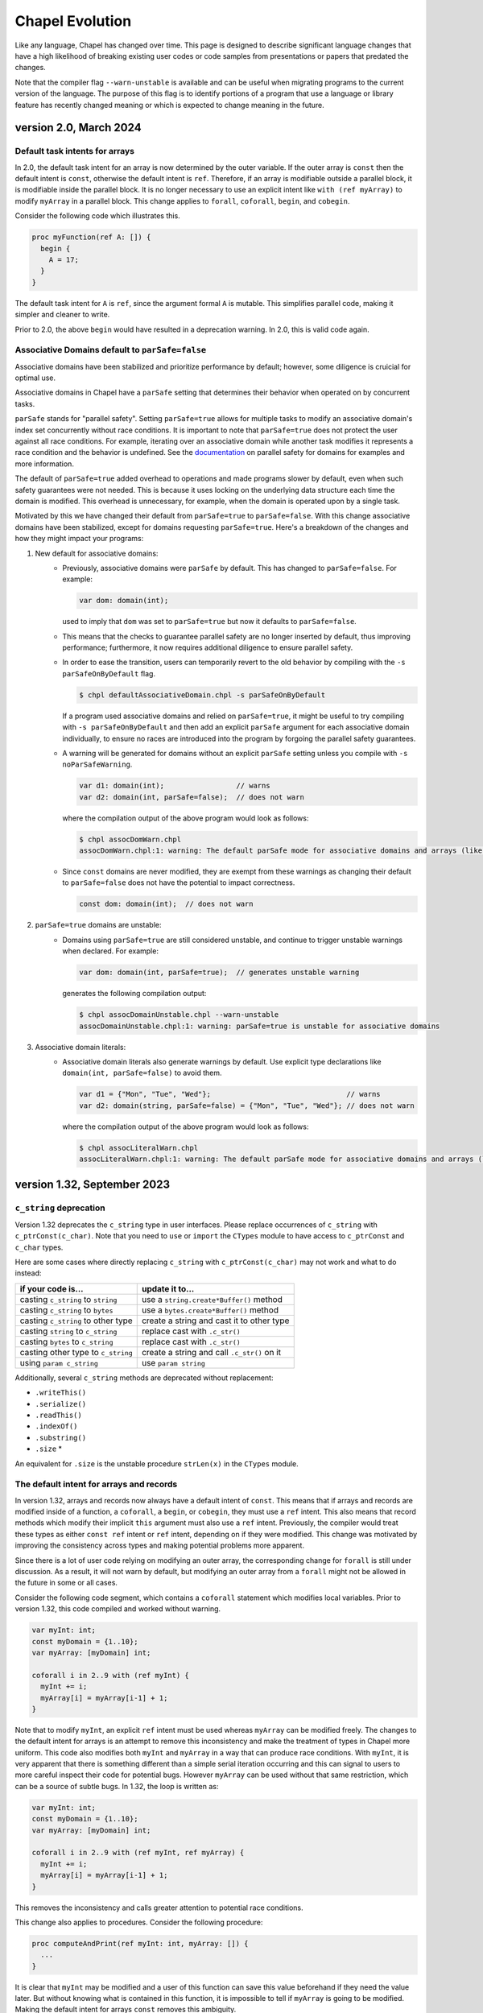 .. _chapel-evolution:

Chapel Evolution
================

Like any language, Chapel has changed over time. This page is designed
to describe significant language changes that have a high likelihood
of breaking existing user codes or code samples from presentations or
papers that predated the changes.

Note that the compiler flag ``--warn-unstable`` is available and can be
useful when migrating programs to the current version of the language.
The purpose of this flag is to identify portions of a program that use a
language or library feature has recently changed meaning or which is
expected to change meaning in the future.

version 2.0, March 2024
------------------------

.. _readme-evolution.default-task-intent-arrays:

Default task intents for arrays
*******************************

In 2.0, the default task intent for an array is now determined by the outer
variable. If the outer array is ``const`` then the default intent is ``const``,
otherwise the default intent is ``ref``. Therefore, if an array is modifiable
outside a parallel block, it is modifiable inside the parallel block. It is no
longer necessary to use an explicit intent like ``with (ref myArray)`` to
modify ``myArray`` in a parallel block. This change applies to ``forall``,
``coforall``, ``begin``, and ``cobegin``.

Consider the following code which illustrates this.

.. code-block:: chapel

   proc myFunction(ref A: []) {
     begin {
       A = 17;
     }
   }

The default task intent for ``A`` is ``ref``, since the argument formal ``A``
is mutable. This simplifies parallel code, making it simpler and cleaner to
write.

Prior to 2.0, the above ``begin`` would have resulted in a deprecation
warning. In 2.0, this is valid code again.

.. _readme-evolution.assoc-dom-par-safe:

Associative Domains default to ``parSafe=false``
************************************************
Associative domains have been stabilized and prioritize performance by
default; however, some diligence is cruicial for optimal use.

Associative domains in Chapel have a ``parSafe`` setting that
determines their behavior when operated on by concurrent tasks.

``parSafe`` stands for "parallel safety". Setting
``parSafe=true`` allows for multiple tasks to modify
an associative domain's index set concurrently without race conditions.
It is important to note that ``parSafe=true`` does not protect the
user against all race conditions. For example, iterating over an associative
domain while another task modifies it represents a race condition and the
behavior is undefined.
See the `documentation <https://chapel-lang.org/docs/1.33/language/spec/domains.html?highlight=parsafe#parallel-safety-with-respect-to-domains-and-arrays>`_
on parallel safety for domains for examples and more information.

The default of ``parSafe=true`` added overhead to operations and made
programs slower by default, even when such safety guarantees were not needed.
This is because it uses locking on the underlying data structure each time the
domain is modified. This overhead is unnecessary, for example, when the domain
is operated upon by a single task.

Motivated by this we have changed their default from
``parSafe=true`` to ``parSafe=false``.
With this change associative domains have been stabilized, except for domains
requesting ``parSafe=true``.
Here's a breakdown of the changes and how they might impact
your programs:

1. New default for associative domains:
    * Previously, associative domains were ``parSafe`` by default. This has
      changed to ``parSafe=false``. For example:

      .. code-block:: chapel

          var dom: domain(int);

      used to imply that ``dom`` was set to ``parSafe=true`` but now it defaults
      to ``parSafe=false``.
    * This means that the checks to guarantee parallel safety are no longer
      inserted by default, thus improving performance; furthermore, it now
      requires additional diligence to ensure parallel safety.
    * In order to ease the transition, users can temporarily revert to the old
      behavior by compiling with the ``-s parSafeOnByDefault`` flag.

      .. code-block:: console

          $ chpl defaultAssociativeDomain.chpl -s parSafeOnByDefault

      If a program used associative domains and relied on ``parSafe=true``,
      it might be useful to try compiling with ``-s parSafeOnByDefault`` and
      then add an explicit ``parSafe`` argument for each associative domain
      individually, to ensure no races are introduced into the
      program by forgoing the parallel safety guarantees.
    * A warning will be generated for domains without an explicit ``parSafe``
      setting unless you compile with ``-s noParSafeWarning``.

      .. code-block:: chapel

          var d1: domain(int);                 // warns
          var d2: domain(int, parSafe=false);  // does not warn

      where the compilation output of the above program would look as follows:

      .. code-block:: console

          $ chpl assocDomWarn.chpl
          assocDomWarn.chpl:1: warning: The default parSafe mode for associative domains and arrays (like 'd1') is changing from 'true' to 'false'. To suppress this warning, use an explicit parSafe argument (ex: domain(int, parSafe=false)), or compile with '-snoParSafeWarning'. To use the old default of parSafe=true, compile with '-sparSafeOnByDefault'.

    * Since ``const`` domains are never modified, they are exempt from these
      warnings as changing their default to ``parSafe=false`` does not have the
      potential to impact correctness.

      .. code-block:: chapel

          const dom: domain(int);  // does not warn

2. ``parSafe=true`` domains are unstable:
    * Domains using ``parSafe=true`` are still considered unstable, and continue
      to trigger unstable warnings when declared. For example:

      .. code-block:: chapel

          var dom: domain(int, parSafe=true);  // generates unstable warning

      generates the following compilation output:

      .. code-block:: console

          $ chpl assocDomainUnstable.chpl --warn-unstable
          assocDomainUnstable.chpl:1: warning: parSafe=true is unstable for associative domains

3. Associative domain literals:
    * Associative domain literals also generate warnings by default. Use
      explicit type declarations like ``domain(int, parSafe=false)`` to avoid
      them.

      .. code-block:: chapel

          var d1 = {"Mon", "Tue", "Wed"};                                // warns
          var d2: domain(string, parSafe=false) = {"Mon", "Tue", "Wed"}; // does not warn

      where the compilation output of the above program would look as follows:

      .. code-block::  console

          $ chpl assocLiteralWarn.chpl
          assocLiteralWarn.chpl:1: warning: The default parSafe mode for associative domains and arrays (like 'd1') is changing from 'true' to 'false'. To suppress this warning, use an explicit parSafe argument (ex: domain(int, parSafe=false)), or compile with '-snoParSafeWarning'. To use the old default of parSafe=true, compile with '-sparSafeOnByDefault'.


version 1.32, September 2023
----------------------------

.. _readme-evolution.c_string-deprecation:

``c_string`` deprecation
************************

Version 1.32 deprecates the ``c_string`` type in user interfaces. Please
replace occurrences of ``c_string`` with ``c_ptrConst(c_char)``. Note that you
need to ``use`` or ``import`` the ``CTypes`` module to have access to
``c_ptrConst`` and ``c_char`` types.

Here are some cases where directly replacing ``c_string`` with
``c_ptrConst(c_char)`` may not work and what to do instead:

==================================  ============================================
if your code is...                  update it to...
==================================  ============================================
casting ``c_string`` to ``string``  use a ``string.create*Buffer()`` method
casting ``c_string`` to ``bytes``   use a ``bytes.create*Buffer()`` method
casting ``c_string`` to other type  create a string and cast it to other type
casting ``string`` to ``c_string``  replace cast with ``.c_str()``
casting ``bytes`` to ``c_string``   replace cast with ``.c_str()``
casting other type to ``c_string``  create a string and call ``.c_str()`` on it
using ``param c_string``            use ``param string``
==================================  ============================================

Additionally, several ``c_string`` methods are deprecated without replacement:

- ``.writeThis()``
- ``.serialize()``
- ``.readThis()``
- ``.indexOf()``
- ``.substring()``
- ``.size`` *

An equivalent for ``.size`` is the unstable procedure ``strLen(x)`` in the
``CTypes`` module.

.. _readme-evolution.ref-if-modified-deprecation:

The default intent for arrays and records
*****************************************

In version 1.32, arrays and records now always have a default intent of
``const``. This means that if arrays and records are modified inside of a
function, a ``coforall``, a ``begin``, or ``cobegin``,  they must use a ``ref``
intent. This also means that record methods which modify their implicit
``this`` argument must also use a ``ref`` intent. Previously, the compiler would treat
these types as either ``const ref`` intent or ``ref`` intent, depending on if
they were modified. This change was motivated by improving the consistency
across types and making potential problems more apparent.

Since there is a lot of user code relying on modifying an outer array, the
corresponding change for ``forall`` is still under discussion. As a result, it
will not warn by default, but modifying an outer array from a ``forall`` might
not be allowed in the future in some or all cases.

Consider the following code segment, which contains a ``coforall`` statement
which modifies local variables. Prior to version 1.32, this code compiled and
worked without warning.

.. code-block:: chapel

   var myInt: int;
   const myDomain = {1..10};
   var myArray: [myDomain] int;

   coforall i in 2..9 with (ref myInt) {
     myInt += i;
     myArray[i] = myArray[i-1] + 1;
   }

Note that to modify ``myInt``, an explicit ``ref`` intent must be used whereas
``myArray`` can be modified freely. The changes to the default intent for
arrays is an attempt to remove this inconsistency and make the treatment of
types in Chapel more uniform. This code also modifies both ``myInt`` and
``myArray`` in a way that can produce race conditions. With ``myInt``, it is
very apparent that there is something different than a simple serial iteration
occurring and this can signal to users to more careful inspect their code for
potential bugs. However ``myArray`` can be used without that same restriction,
which can be a source of subtle bugs. In 1.32, the loop is written as:

.. code-block:: chapel

   var myInt: int;
   const myDomain = {1..10};
   var myArray: [myDomain] int;

   coforall i in 2..9 with (ref myInt, ref myArray) {
     myInt += i;
     myArray[i] = myArray[i-1] + 1;
   }

This removes the inconsistency and calls greater attention to potential race
conditions.

This change also applies to procedures. Consider the following procedure:

.. code-block:: chapel

   proc computeAndPrint(ref myInt: int, myArray: []) {
     ...
   }

It is clear that ``myInt`` may be modified and a user of this function can save
this value beforehand if they need the value later. But without knowing what is
contained in this function, it is impossible to tell if ``myArray`` is going to
be modified. Making the default intent for arrays ``const`` removes this
ambiguity.

This consistency is extended to records as well. Consider the following record
definition:

.. code-block:: chapel

   record myRecord {
     var x: int;
     proc doSomething() {
       ...
     }
   }

Without knowing what the body of ``doSomething`` does, it is not clear
whether ``x`` may be modified. In version 1.32, if ``x`` is modified the
method must be marked as a modifying record using a this-intent.

.. code-block:: chapel

   record myRecord {
     var x: int;
     proc ref doSomething() {
       ...
     }
   }

Now it is clear that the method may modify ``x``.

version 1.31, June 2023
-----------------------

Version 1.31 renames and adjusts two of range's parameters,
formerly ``range.boundedType`` and ``range.stridable``,
as well as the former domain parameter ``domain.stridable``.
For details please see `Range Types` in the online documentation for `Version 1.30 <https://chapel-lang.org/docs/1.30/language/spec/ranges.html#range-types>`_ and `Version 1.31 <https://chapel-lang.org/docs/1.31/language/spec/ranges.html#range-types>`_.

Range boundedType / bounds parameter
************************************

Prior to Version 1.31, the boundedness of a range ``r`` was determined
by ``r.boundedType``. As of 1.31, it is determined by ``r.bounds``.
At the same time, the type of this field changed from:

.. code-block:: chapel

    enum BoundedRangeType { bounded, boundedLow, boundedHigh, boundedNone };

to:

.. code-block:: chapel

    enum boundKind { both, low, high, neither };

This change helps make Chapel code shorter, improving its readability.

When updating your code, simply update the names accordingly. For example,
from:

.. code-block:: chapel

    if myRange.boundedType == BoundedRangeType.boundedLow then ....;

to:

.. code-block:: chapel

    if myRange.bounds == boundKind.low then ....;

Range and domain stridability / strides parameter
*************************************************

Prior to Version 1.31, ranges and domains had the parameter ``stridable``,
which was a boolean that indicated whether the given range or domain
allowed non-unit strides.
As of 1.31, this parameter is replaced with ``strides`` whose type is:

.. code-block:: chapel

    enum strideKind { one, negOne, positive, negative, any };

This change creates additional opportunities for optimization,
for example in the cases where the range's stride is known at compile time
to be positive or to be -1.
This also avoids a terminology problem where ``stridable=false`` implied,
incorrectly, that a range could not be strided. The ``strides`` values
are now self-explanatory instead of the non-specific values
``true`` and ``false``.

When updating your code, update the field name and replace boolean
values with enum values. For example:

=============================== =============================================
change from...                  to...
=============================== =============================================
``myRange.stridable``           ``myRange.strides``
``if myRange.stridable then``   ``if myRange.strides != strideKind.one then``
``range(stridable=false)``      ``range(strides=strideKind.one)``
``range(stridable=true)``       ``range(strides=strideKind.any)``
another potential replacement:  ``range(strides=strideKind.positive)``
=============================== =============================================

When getting an error like "assigning to a range with boundKind.positive
from a range with boundKind.any", insert a cast to the desired range type.
Analogous updates are needed in code operating on domains.

version 1.28, September 2022
----------------------------

Version 1.28 included some significant changes to the overload resolution
rules. In addition, it enabled implicit conversion from ``int(t)`` to
``uint(t)``.  This section discusses some example programs that behave
differently due to these changes.

See also:

 * The `1.27 overload resolution rules <https://chapel-lang.org/docs/1.27/language/spec/procedures.html#function-resolution>`_
 * The `1.28 overload resolution rules <https://chapel-lang.org/docs/1.28/language/spec/procedures.html#function-resolution>`_

Behavior Differences for Mixes of Signed and Unsigned
*****************************************************

Prior to 1.28, numeric operations applied to a mix of signed and unsigned types
could have surprising results by moving the computation from a particular bit
width to another—or by moving it from an integral computation to a floating
point one.

For example:

.. code-block:: chapel

    var myInt:int = 1;
    var myUint:uint = 2;
    var myIntPlusUint = myInt + myUint; // what is the type of `myIntPlusUint`?

Before 1.28, this program would result in compilation error, due to an
error overload of ``operator +`` in the standard library.

Version 1.28 adds the ability for an ``int`` to implicitly convert to
``uint`` and removes the error overload. As a result, the ``uint``
version of ``operator +`` is chosen, which results in ``myIntPlusUint``
having type ``uint``.

This behavior can also extend to user-defined functions. Consider a function
``plus`` defined for ``int``, ``uint``, and ``real``:

.. code-block:: chapel

    proc plus(a: int, b: int)   { return a + b; }
    proc plus(a: uint, b: uint) { return a + b; }
    proc plus(a: real, b: real) { return a + b; }

    var myInt:int = 1;
    var myUint:uint = 2;
    var myIntPlusUint = plus(myInt, myUint);

In 1.27 the call to ``plus`` would resolve to the ``real`` version because
``int`` could not implicitly convert to ``uint``, but both ``int`` and ``uint``
could implicitly convert to ``real(64)``. As a result, ``myIntPlusUint`` had
the type ``real``. This change from integral types to floating point types
could be very surprising.

In 1.28 the call to ``plus`` resolves to the ``uint`` version, and
``myIntPlusUint`` has type ``uint``.

This behavior also applies to ``int`` and ``uint`` types with smaller widths:

.. code-block:: chapel

    var myInt32:int(32) = 1;
    var myUint32:uint(32) = 2;
    var myInt32PlusUint32 = myInt32 + myUint32;

In 1.27, the ``int(64)`` ``+`` operator is chosen (because both ``int(32)`` and
``uint(32)`` can implicitly convert to ``int(64)``), which results in
``myInt32PlusUint32`` having type ``int(64)``. This could be surprising when
explicitly working with 32-bit numbers.

In contrast, in 1.28, due to the ability for ``int(32)`` to implicitly
convert to ``uint(32)``, the ``uint(32)`` version of the ``+`` operator
is chosen and ``myInt32PlusUint32`` has type ``uint(32)``.

Param Expression Behavior
*************************

Some expressions consisting of mixed-type literal or ``param`` values now
have different behavior. For example:

.. code-block:: chapel

    var x = 1:int(8) + 2; // what is the type of `x` ?

Note in this example that the literal ``2`` is a ``param`` with type
``int(64)`` and that ``1:int(8)`` is a ``param`` with type ``int(8)``.

In 1.27, this program would output ``int(8)``, because the overload
resolution rules would favor the ``+`` overload using the type of the
non-default-sized ``param``. The result is that in 1.27, ``x`` had type
``int(8)``.

In 1.28, the rules are simpler and a closer match to the corresponding
case with regular variables (``myInt8 + myInt64``). There is no longer
any special behavior for non-default-sized ``param``. As a result, the
value ``x`` now has type ``int(64)``.

For similar reasons, the type of ``nI`` in the following code is now
``int(64)`` where previously it was ``int(32)``:

.. code-block:: chapel

    const nI = ((-2):int(32))**53;

A similar change can also appear with range literals that use mixed type
``param`` lower and upper bounds. The following range construction also
makes use of the new implicit conversion from ``int(t)`` to ``uint(t))``:

.. code-block:: chapel

    var r8 = 1:int(8)..100:uint(8);
    writeln(r8.type:string);

In 1.27, this would generate a range with index type ``int(16)``. In
1.28, it produces a range with index type ``uint(8)``.

Speaking of range literal construction, a range like ``1:int(8)..10``
still produces an ``int(8)`` range in 1.28. However, as we have
discussed, something like ``1:int(8) + 10`` would result in an
``int(64)``. For now, the range implementation has been adjusted to
preserve the old behavior specifically for the ``..`` operator. However,
this may change in a future release.

Change for some mixed int/uint overloads
****************************************

This example shows a change in behavior for two overloads where one is
``int`` and the other is ``uint``:

.. code-block:: chapel

    proc dbm(a:int(8))   { writeln("dbm int8"); }
    proc dbm(a:uint(64)) { writeln("dbm uint64"); }

    dbm(42:int(64));

Previous to 1.28, this program would call the ``int(8)`` version of the
function. It can do that because the compiler knows that the ``param``
value ``42`` will fit into an ``int(8)``. Such a conversion is called a
``param`` narrowing conversion. However, in 1.28, this function now calls
the ``uint(64)`` version of the function. The main reason for this is
that the 1.28 rules prefer to not do ``param`` narrowing conversion when
another candidate does not need it. In this case, ``int`` to ``uint`` is
not a ``param`` narrowing conversion so that is preferred.

Change for function visibility / shadowing
******************************************

The new overload resolution rules in 1.28 consider function visibility or
shadowing before considering how well the arguments match. Consider this
example:

.. code-block:: chapel

    proc f(arg: int) { writeln("f int"); }

    proc main() {
      proc f(arg) { writeln("f generic"); }

      f(1); // which `f` does this call?
    }

Inside of ``proc main``, the call to ``f`` now resolves to the generic
inner function. In contrast, in version 1.27, the outer
``proc f(arg: int)`` would be called.

version 1.22, April 2020
------------------------

0- vs. 1-based Indexing
***********************

Version 1.22 makes a major breaking change to Chapel with respect to
indexing for cases that involve implicit indices.  Historically,
Chapel has used 1-based indexing for such cases, where it now uses
0-based indexing.

The major types that are affected by this change are tuples, strings,
``bytes``, and lists.  In addition, arrays that don't have a
well-defined index set also start at 0.  Such cases include array
literals or inferred-type arrays formed by capturing a general
iterator expression.

This change also has a ripple-down effect to features and routines
related to these types.  For example, varargs arguments are equivalent
to tuples in Chapel, so inherit their 0-based indexing.  Similarly,
queries on rectangular domains and arrays are based on tuples,
so their dimensions are now numbered from 0 as well.
Certain library routines such as ``find()`` on strings used to return 0
when no match was found, but now return -1 in order to avoid returning
a legal string index.

The following sections summarize the rationale for this change and
then provide some tips for updating existing Chapel code.

Rationale for 0- vs. 1-based Indexing
*************************************

In the original design of Chapel, we hoped to make the language as
neutral to 1- vs. 0-based indexing as possible, to avoid running afoul
of the strong emotions that such choices evoke in users when it
doesn't match their preference.  As a result, Chapel's primary types
for parallel computation on regular collections of data—namely, its
ranges and rectangular domains, as well as rectangular arrays defined
by ranges or domains—require users to specify both low and high
bounds.  Happily, these core features are not affected by this change
in Chapel 1.22, so codes relying solely on such features will not
require updates.

However, for other types such as tuples and strings, we were forced to
make a decision.  At the time of Chapel's inception, the main
languages from which we were trying to attract users were C/C++, Java,
Fortran, and Matlab.  Since half of these languages used 0-based
indexing and the other half used 1-based, there didn't seem to be an
obvious best answer.  In the end, we decided to go with 1-based
indexing on the argument that we were striving to create a productive
language, and that counting from 1 is arguably most natural for most
people.

Over time, however, the vast majority of newer languages that we look
to for users or inspiration—most notably Python, Swift, and Rust—have
been almost exclusively 0-based.  Meanwhile, very few notable new
languages have used 1-based indexing.

Furthermore, when polled, the vast majority of active Chapel users
expressed a strong preference for 0-based programming, given the
choice (though there were also notable outliers, particularly from the
Fortran community).  We also realized (a) that Chapel's design should
be more concerned with lowering barriers for existing programmers than
for non-programmers; and (b) that even though we had arguably biased
the original design in favor of Fortran programmers, most of Chapel's
early adopters have come from C/C++ and Python backgrounds.

Based on this, we undertook an experiment to see what it would take to
convert from 1-based to 0-based programming.  Reviewing Chapel's
~10,000 tests and modules resulted in changes to ~1,000 of them.  We
also updated some significant applications such as Arkouda and Cray
HPO.  While the overall effort of making the change was not
insignificant, it also wasn't particularly difficult for the most
part.  Overall, our finding was that in cases where the changes
weren't simply neutral in their impact on style, it almost always
benefitted the code in terms of clarity, because there tended to
be fewer adjustments of +/- 1 in the code.

For these reasons, we decided to bite the bullet and make the switch
now, while we felt we still could, rather than later when it would
clearly be too late to do so and cause more of a revolt among our
users.

Index-neutral Features
**********************

This experience also led to a number of new programming features in
Chapel 1.21 designed to help write code in more of an index-neutral
style.  Chief among these are new ``.indices`` queries on most of the
relevant types as well as support for loops over heterogeneous tuples.
We also introduced features that we found to be useful in updating
code, such as support for open-interval ranges and ``.first`` and
``.last`` queries on enumerated types.  To this end, even though Chapel
still has cases that require making this 0- vs. 1-based indexing
decision, we encourage code to be written in an index-neutral style
whenever possible, and believe that most common code patterns can be.

Tips for Updating Existing Chapel code
**************************************

The following are some tips for updating codes based on our
experiences:

* First, updating code is easiest when it has some sort of testing
  infrastructure that can be used to validate that its behavior is
  unchanged.  If you don't already have such testing for your code, it
  may be worthwhile to invest in creating some before attempting this
  upgrade.

* Next, when transitioning code to Chapel 1.22, make sure to compile
  it with neither ``--fast`` nor ``--no-checks`` enabled so that bounds
  checks are turned on in the generated code.  In cases where a
  program is accessing all of the elements of a collection (as is
  common for tuples) this will help identify data structures that
  require updates.  When you do get an out-of-bounds error, don't
  simply update the specific access, but use it as a cue to look
  through the code for other references to that variable that will
  also need updating.

* When possible, try rewriting your updated code to use an
  index-neutral style of programming.  For example, given code like
  this:

  .. code-block:: chapel

      var t: 2*int = ...;

      var x = t(1),
          y = t(2);

      for i in 1..2 do
        writeln("t(", i, ") = ", t(i));

  It would be reasonable to rewrite it like this:

  .. code-block:: chapel

      var t: 2*int = ...;

      var x = t(0),
          y = t(1);

      for i in 0..1 do
        writeln("t(", i, ") = ", t(i));

  But arguably preferable to update it like this:

  .. code-block:: chapel

      var t: 2*int = ...;

      var (x, y) = t;

      for i in t.indices do
        writeln("t(", i, ") = ", t(i));

  If you have a pattern that you're trying to write in an
  index-neutral style, but can't, don't hesitate to `ask for tips
  <https://chapel-lang.org/community.html>`_.


* Some common pitfalls to check for in your code include:

  - Search for queries on the dimensions of rectangular domains and
    arrays.  For example, ``myDomain.dim(1)``, ``myDomain.low(1)``,
    ``myDomain.high(1)``, or ``myDomain.stride(1)`` will need to be
    updated to reflect that array dimensions now count from 0 rather
    than 1.  These will result in out-of-bounds errors in cases where
    you query all dimensions of an array, making them easy to find;
    but it can be worthwhile to grep your code for such patterns to
    make sure you don't miss any.

  - Also search for instances of ``find()`` or ``rfind()`` that are
    relying on comparisons to zero/nonzero values, and update them to
    compare against -1.  For example, patterns like ``if
    mystring.find('z')`` need to be updated to ``if mystring.find('z')
    != -1``.

  - Search for instances of ``split()``.  A common idiom is to write
    ``var substrs = mystring.split(5);`` and then to index into the
    result using ``substrs[1]``, ``substrs[2]``, etc.  Since this is
    an instance of capturing an iterator expression, you'll either
    need to subtract one from the indices, or else declare `substrs`
    to have a specific type, like ``var substrs: [1..5] string =
    mystring.split(5);``

  - Search for varargs functions and make sure they are updated to use
    0-based indexing or index-neutral features.

  - Search for any calls to ``Reflection.getField*()`` and update
    those the cases that use integer indices to reflect 0-based
    numbering.

  - Look for any calls on lists that use explicit offsets, as these
    will likely need updates.  For example ``mylist.pop(1);`` will
    need to become ``mylist.pop(0);``

  - Some other common string patterns to look for in your code that
    `may` indicate something requiring an update include:

    - ``1..``
    - ``[1]``
    - ``(1)``
    - ``[2]``
    - ``(2)``

  - Think about whether there are other places in your code that
    compute index values numerically yet which don't have obvious
    syntactic cues.


Need Help?
**********

If you are able to share your code with us and would like help
updating it to Chapel 1.22, please don't hesitate to `ask for help
<https://chapel-lang.org/community.html>`_.  Given our experience in
updating the Chapel code base itself, we have found it fairly easy to
update most codes, even when we're unfamiliar with them.


version 1.21, April 2020
------------------------

Version 1.21 made several improvements related to record initialization,
assignment, and deinitialization.

In summary:

 * Some patterns of default initialization followed by assignment are now
   converted to initialization. See :ref:`readme-evolution.split-init`.
 * Some patterns of copy initialization followed by deinitialization are
   converted to move initialization. See :ref:`readme-evolution.copy-elision`.
 * The result of a nested call expression can now be deinitialized at the end of
   the containing statement. See :ref:`readme-evolution.statement-deinit`.

.. _readme-evolution.split-init:

split initialization
********************

Split initialization a new language feature in 1.21 that is described in
the language specification - see :ref:`Split_Initialization`.

Consider the following example:

.. code-block:: chapel

  var x: myRecord;    // default-initialization in 1.20
  x = new myRecord(); // assignment in 1.20 -- initialization in 1.21

In 1.21, instead of default-initializing ``x`` and then assigning to it,
``x`` will be initialized on the second line.

Note that split initialization also changes the copy and assignment
behavior of ``out`` intent formal arguments.

Occasionally programs that are written to test assignment (separately
from copy initialization) need to avoid split initialization. One way to
do so is to add a mention of the variable immediately after it is
declared, as in the following code:

.. code-block:: chapel

  var x: myRecord;
  x; // adding this mention prevents split-initialization
     // instead, x is default-initialized at its declaration point above
  x = new myRecord();

.. _readme-evolution.copy-elision:

copy elision
************

Copy elision a new language feature in 1.21.
When the last mention of a variable is the source of a copy-initialization,
the copy-initialization is replaced by move-initialization.

For example:

.. code-block:: chapel

  class MyClass {
    var field;
    proc init(in arg) {
      this.field = arg;
    }
  }

  proc copyElisionExample() {
    var a = new myRecord();
    var b = a;             // now move-initializes `b` from `a`
    return new MyClass(b); // now move-initializes the field from `b`
  }


.. _readme-evolution.statement-deinit:

deinitialization point of nested call expressions
*************************************************

In 1.20, all variables are deinitialized at the end of the enclosing
block. That changed in 1.21. Compiler-introduced temporary
variables storing the result of a nested call expression can now be
deinitialized at the end of a statement. In particular, results of nested
call expressions are now deinitialized at the end of the statement unless the
statement is initializing a user variable.

For example:

.. code-block:: chapel

  proc makeRecord() {
    return new myRecord();
  }
  proc f(arg) {
    return arg;
  }
  proc deinitExample() {
    f(makeRecord());
    // Compiler converts the above statement into
    //   var tmp = makeRecord();
    //   f(tmp);
    // In 1.20, tmp is destroyed at the end of the block.
    // In 1.21, tmp is destroyed at the end of the above statement.

    var x = f(makeRecord());
    // In both 1.20 and 1.21, the temporary storing the result of
    // `makeRecord()` is deinitialized at the end of the block.
  }


version 1.20, September 2019
----------------------------

Version 1.20 made language changes that address problems with classes.

In summary:

 * variables of class type can no longer store `nil` by default but can
   opt-in to possibly being `nil` with `?`.
   See :ref:`readme-evolution.nilability-changes`
 * certain casts have changed behavior to support nilability changes
   See :ref:`readme-evolution.nilability-and-casts`
 * un-decorated class types such as `MyClass` (as opposed to `borrowed
   MyClass`) now have generic management
   See :ref:`readme-evolution.undecorated-classes-generic-management`
 * arguments with `owned` or `shared` declared type now use `const ref`
   default intent rather than `in` intent.
   See :ref:`readme-evolution.new-default-intent-for-owned-and-shared`
 * ``new C`` now creates an `owned C` rather than a `borrowed C`
   See :ref:`readme-evolution.new-C-is-owned`


.. _readme-evolution.nilability-changes:

nilability changes
******************

Previous to 1.20, variables of class type could always store ``nil``.  In
1.20, only nilable class types can store ``nil``. Non-nilable class types
and nilable class types are different types. A class type expression
such as ``borrowed C`` indicates a non-nilable class type.

As an aid in migrating code to this change, the flag ``--legacy-classes``
will disable this new behavior.

Consider the following example:

.. code-block:: chapel

  class C {
    var x:int;
  }

  var a: borrowed C = (new owned C()).borrow();

In 1.19, variables of type ``borrowed C`` could store ``nil``:

.. code-block:: chapel

  var b: borrowed C = nil;
  var c: borrowed C;
  a = nil;

The 1.20 compiler will report errors for all 3 of these lines. To resolve
the errors, it is necessary to use a nilable class type. Nilable class
types are written with ``?`` at the end of the type. In this example:

.. code-block:: chapel

  var a: borrowed C? = (new owned C()).borrow();
  var b: borrowed C? = nil;
  var c: borrowed C?;
  a = nil;

Implicit conversions are allowed from non-nilable class types to nilable
class types.

When converting variables to nilable types to migrate code, there will be
situations in which it is known by the developer that a variable cannot
be ``nil`` at a particular point in the code. For example:

.. code-block:: chapel

  proc f(arg: borrowed C) { }
  proc C.method() { }

  config const choice = true;
  var a: owned C?;
  if choice then
    a = new owned C(1);
  else
    a = new owned C(2);

  f(a);
  a.method();

Errors on the last two lines can be resolved by writing

.. code-block:: chapel

  f(a!);
  a!.method();

where here the ``!`` asserts that the value is not ``nil`` and it can
halt if the value is ``nil``.

Note that in ``prototype`` and implicit file-level modules, the compiler
will automatically add ``!`` on method calls with nilable receivers
(i.e. in the ``a.method()`` case above).

In the above case, a cleaner way to write the conditional would be to
create a function that always returns a value or throws if there is a
problem. For example:

.. code-block:: chapel

  proc makeC() throws {
    var a: owned C?;
    if choice then
      a = new owned C(1);
    else
      a = new owned C(2);
    return a:owned C; // this cast throws if a stores nil
  }

  proc main() throws {
    var a:owned C = makeC();
    f(a);
    a.method();
  }


.. _readme-evolution.nilability-and-casts:

nilability and casts
********************

Because casts to class types should necessarily return something of the
requested type, and because many class types now cannot store ``nil``,
certain patterns involving casts will need to change to work with 1.20.

class downcasts
^^^^^^^^^^^^^^^

In a class downcast, a class is casted to a subtype. If the dynamic type
of the variable does not match the requested subtype, the downcast fails.
In 1.19, a failed downcast would result in ``nil``. In 1.20, a failed
downcast will result in ``nil`` only if the target type is nilable and
will throw an error otherwise.

For example:

.. code-block:: chapel

  class Parent { }
  class Child : Parent { }

  var p:borrowed Parent = (new owned Parent()).borrow();
  var c:borrowed Parent = (new owned Child()).borrow();

  writeln(c:Child?); // downcast succeeds
  writeln(c:Child);  // downcast succeeds

  writeln(p:Child?); // this downcast fails and results in `nil`
  writeln(p:Child); // this downcast fails and will throw a ClassCastError

casting C pointers to classes
^^^^^^^^^^^^^^^^^^^^^^^^^^^^^

Casts from ``c_void_ptr`` to class types were previously allowed. However,
since ``c_void_ptr`` can store ``NULL``, this case needs adjustment
following the nilability changes. Additionally, since ``c_void_ptr``
refers to a C pointer, and C pointers are manually managed (i.e. you call
``free`` on them at the appropriate time), it makes the most sense
for casts from ``c_void_ptr`` to end up with an unmanaged type.

Consider the following example:

.. code-block:: chapel

  class C {
    var x:int;
  }

  var myC = new owned C();
  var ptr:c_void_ptr = myC.borrow(); // store the instance in a C ptr

Now we can cast from ``ptr`` to the class type:

.. code-block:: chapel

  var c = ptr:C; // cast from a C pointer to the borrowed type

This example would work in 1.19. In 1.20, it needs to be updated to
cast to ``unmanaged C?``:

.. code-block:: chapel

  var c = ptr:unmanaged C?;

As with other values of type ``unmanaged C?``, from there it can:

 * be borrowed, e.g. ``c.borrow()``
 * have ``!`` applied to convert to a non-nilable value or halt, e.g. ``c!``
 * be cast to a non-nilable type, throwing if it is ``nil``, e.g.
   ``c:borrowed C``

.. _readme-evolution.undecorated-classes-generic-management:

undecorated classes have generic management
********************************************

Undecorated classes now have generic management. As an aid in migrating
code to this change, the flag ``--legacy-classes`` will disable this
new behavior.

Supposing that we have a ``class C`` declaration as in the following:

.. code-block:: chapel

  class C {
    var x:int;
  }

Code using ``C`` might refer to the type ``C`` on its own or it might use
a decorator to specify memory management strategy, as in ``borrowed C``.

The type expression ``C`` was the same as ``borrowed C`` in 1.18 and
1.19 but now means generic management. For example, in the following code:

.. code-block:: chapel

  var myC:C = new owned C();

``myC`` previously had type ``borrowed C``, and was initialized using
including an implicit conversion from ``owned C`` to ``borrowed C``. In 1.20,
``myC`` has type ``owned C``. Since the variable's type expression is
generic management, it takes its management from the initializing
expression.

This change combines with the nilability changes described above
to prevent compilation of existing code like the following:

.. code-block:: chapel

  var x:C;

Knowing that ``C`` now cannot store ``nil``, one might try to update this
program to:

.. code-block:: chapel

  var x:C?;

However this does not work either. ``C?`` indicates a nilable class type
with generic management, and a variable with generic type cannot be
default-initialized.

To update such a variable declaration to 1.20, it is necessary to include
a memory management decorator as well as ``?``. For example:

.. code-block:: chapel

  var x:borrowed C?;

The resulting variable will initially store ``nil``.

.. _readme-evolution.new-default-intent-for-owned-and-shared:

new default intent for owned and shared
***************************************

The default intent for `owned` and `shared` arguments is now
`const ref` where it was previously `in`. Cases where such arguments
will be interpreted differently can be reported with the ``--warn-unstable``
compilation flag.

Consider the following example:

.. code-block:: chapel

  class C {
    var x:int;
  }

  var global: owned C?;
  proc f(arg: owned C) {
    global = arg;
  }

  f(new owned C(1));

This program used to compile and run, performing ownership transfer
once when passing the result of ``new`` to ``f`` and a second time
in the assignment statement ``global = arg``.

This program does not work in 1.20. The compiler will issue an error for
the statement ``global = arg`` because the ownership transfer requires
modifying ``arg`` but it is not modifiable because it was passed with
``const ref`` intent.

To continue working, this program needs to be updated to add the `in`
intent to ``f``, as in ``proc f(in arg: owned C)``.

Note that for totally generic arguments, the 1.18 and 1.19 compiler
would instantiate the argument with the borrow type when passed
``owned`` or ``shared`` classes. For example:

.. code-block:: chapel

  class C {
    var x:int;
  }

  proc f(arg) { }

  var myC = new owned C(1);

  f(myC);       // does this call transfer ownership out of myC?
  writeln(myC); // prints `nil` if ownership transfer occurred

This example functions the same in 1.18 and 1.20, but for different
reasons. In 1.18, ``f`` is instantiated as accepting an argument of type
``borrowed C``. In the call ``f(myC)``, the compiler applies a coercion
from ``owned C`` to ``borrowed C``, so ownership transfer does not occur.
In 1.20, ``f`` is instantiated as accepting an argument of type ``owned C``
but this type uses the default intent (``const ref``). As a result,
ownership transfer does not occur.

.. _readme-evolution.new-C-is-owned:

new C is owned
**************

Supposing that `C` is a class type, `new C()` was equivalent to
`new borrowed C()` before this release - meaning that it resulted in
something of type `borrowed C`. However, it is now equivalent to `new
owned C()` which produces something of type `owned C`.


version 1.18, September 2018
----------------------------

Version 1.18 includes many language changes that address problems with
classes.

In summary:

 * constructors are deprecated and replaced with initializers
   See :ref:`readme-evolution.initializers-replace-constructors`
 * memory management for class types has changed
   See :ref:`readme-evolution.class-memory-management`
 * `override` is now required on overriding methods
   See :ref:`readme-evolution.mark-overriding`

.. _readme-evolution.initializers-replace-constructors:

initializers replace constructors
*********************************

Code that contained user-defined constructors will need to be updated
to use an initializer. For example:

.. code-block:: chapel

  record Point {
    var x, y: real;
    proc Point() {
      x = 0;
      y = 0;
      writeln("In Point()");
    }
    proc Point(x: real, y: real) {
      this.x = x;
      this.y = y;
      writeln("In Point(x,y)");
    }
  }
  var a:Point;
  var b = new Point(1.0, 2.0);

will now compile with deprecation warnings. Here is the same program
updated to use initializers:

.. code-block:: chapel

  record Point {
    var x, y: real;
    proc init() {
      x = 0;
      y = 0;
      writeln("In Point.init()");
    }
    proc init(x: real, y: real) {
      this.x = x;
      this.y = y;
      writeln("In Point.init(x,y)");
    }
  }
  var a:Point;
  var b = new Point(1.0, 2.0);

The change to initializers is much more than a change in the name of the
method. See the language specification for further details.

.. _readme-evolution.class-memory-management:

class memory management
***********************

Before 1.18, if ``C`` is a class type, a variable of type ``C`` needed
to be deleted in order to prevent a memory leak. For example:

.. code-block:: chapel

  class C {
    var x: int;
  }
  proc main() {
    var instance: C = new C(1);
    delete instance;
  }

Version 1.18 introduced four memory management strategies that form part
of a class type and are used with `new` expressions:

``owned C``
  ``owned`` classes will be deleted automatically when the ``owned``
  variable goes out of scope, but only one ``owned`` variable can refer to
  the instance at a time.
  Such instances can be created with ``new owned C()``.

``shared C``
  ``shared`` classes will be deleted when all of the ``shared`` variables
  referring to the instance go out of scope.
  Such instances can be created with ``new shared C()``.

``borrowed C``
  refers to a class instance that has a lifetime managed by
  another variable.
  Values of type ``borrowed C`` can be created with ``new borrowed
  C()``, by coercion from the other class ``C`` types, or by explicitly
  calling the ``.borrow()`` method on one of the other class ``C``
  types.
  ``new borrowed C()`` creates a temporary instance that will automatically
  be deleted at the end of the current block.

``unmanaged C``
  the instance must have `delete` called on it explicitly to
  reclaim its memory.
  Such instances can be created with ``new unmanaged C()``.

Further note that the default is ``borrowed``, that is:

``C``
  is now the same as ``borrowed C``

``new C()``
  is now the same as ``new borrowed C()``

Now, back to the example above. There are several ways to translate this
program.

First, the most semantically similar option is to replace uses of ``C``
with ``unmanaged C``:

.. code-block:: chapel

  class C {
    var x: int;
  }
  proc main() {
    var instance: unmanaged C = new unmanaged C(1);
    delete instance;
  }

Using ``unmanaged`` allows a Chapel programmer to opt in to manually
managing the memory of the instances.

A reasonable alternative would be to translate the program to use
``owned C``:

.. code-block:: chapel

  class C {
    var x: int;
  }
  proc main() {
    var instance: owned C = new owned C(1);
    // instance will now be automatically deleted at the end of this block
  }

If the program does not explicitly use ``owned C``, it can rely on
``new C()`` being equivalent to ``new borrowed C()``:

.. code-block:: chapel

  class C {
    var x: int;
  }
  proc main() {
    var instance: C = new C(1);

    // instance will now be automatically deleted at the end of this block
  }

See the *Class New* section in the *Classes* chapter of the language
specification for more details.

.. _readme-evolution.mark-overriding:

overriding methods must be marked
*********************************

Before 1.18, a class inheriting from another class can create an
overriding method that is a candidate for virtual dispatch:

.. code-block:: chapel

  class Person {
    var name: string;
    proc greet() {
      writeln("Hello ", name, "!");
    }
  }
  class Student: Person {
    var grade: int;
    proc greet() {
      writeln("Hello ", name, ", welcome to grade ", grade);
    }
  }
  proc main() {
    var person: Person = new Student("Jeannie", 5);
    person.greet(); // uses the run-time type of person (Student)
                    // and virtually dispatches to Student.greet()
  }

Now such overriding methods must be marked with the `override` keyword:

.. code-block:: chapel

  class Person {
    var name: string;
    proc greet() {
      writeln("Hello ", name, "!");
    }
  }
  class Student: Person {
    var grade: int;
    override proc greet() {
      writeln("Hello ", name, ", welcome to grade ", grade);
    }
  }
  proc main() {
    var person: Person = new Student("Jeannie", 5);
    person.greet(); // uses the run-time type of person (Student)
                    // and virtually dispatches to Student.greet()
  }


version 1.15, April 2017
------------------------

Version 1.15 includes several language changes to improve array semantics.

In summary:

 * arrays are always destroyed when they go out of scope and
   in particular will not be preserved by use in `begin`.
   See :ref:`readme-evolution.array-lexical-scoping`.
 * the array alias operator `=>` has been deprecated in favor of creating
   references to an array or a slice of an array with `ref` or `const ref`.
   See :ref:`readme-evolution.alias-operator-deprecated`.
 * arrays now return by value by default instead of by `ref`.
   See :ref:`readme-evolution.arrays-return-by-value`.
 * arrays now pass by `ref` or `const ref` by default, depending on
   whether or not the formal argument is modified.
   See :ref:`readme-evolution.array-default-intent`.

Additionally, the default intent for record method receivers has changed:

 * the method receiver for records is passed by `ref` or `const ref` by
   default, depending on whether or not the formal argument is modified.
   See :ref:`readme-evolution.record-this-default-intent`.

.. _readme-evolution.array-lexical-scoping:

array lexical scoping
*********************

As described in the language changes for 1.12 in
:ref:`readme-evolution.lexical-scoping`, using arrays beyond their scope
is a user error. While such a program was in error starting with Chapel
1.12, such a pattern worked until Chapel 1.15.

For example, this program will probably crash in Chapel 1.15:

.. code-block:: chapel

  proc badBegin() {
    var A: [1..10000] int;
    begin {
      A += 1;
    }
    // Error: A destroyed here at function end, but the begin could still
    // be using it!
  }



Similarly, using a slice after an array has been destroyed is an error:

.. code-block:: chapel

  proc badBeginSlice() {
    var A: [1..10000] int;
    // slice1 sets up a slice using the => operator
    // note that the => operator is deprecated (see below)
    var slice1 => A[1..1000];
    // slice2 sets up a slice by creating a reference to it
    ref slice2 = A[1..1000];
    // either way, using the slice in a begin that can continue
    // after the function declaring the array exits is an error
    begin {
      slice1 += 1;
      slice2 += 1;
    }
    // Error: A destroyed here at function end, but the begin tries to
    // use it through the slices!
  }

.. _readme-evolution.alias-operator-deprecated:

array alias operator deprecated
*******************************

The array alias operator, `=>`, has been deprecated in Chapel 1.15.
Previously, the supported way to declare one array that aliases another
(or a slice of another) was to use `=>`. Now, the supported way to do
that is to use a `ref` or `const ref` variable:

For example, before Chapel 1.15 you might have written:

.. code-block:: chapel

  // pre-1.15
  var A:[1..10] int;
  // set up a const alias of A
  const alias => A;
  // set up a mutable slice of A
  var slice => A[2..5];
  // set up a re-indexing slice of A
  var reindex:[0..9] => A;

In Chapel 1.15, use `ref` or `const ref` to create the same pattern:

.. code-block:: chapel

  var A:[1..10] int;
  // set up a const alias of A
  const ref alias = A;
  // set up a mutable slice of A
  ref slice = A[2..5];
  // set up a re-indexing slice of A
  ref reindex = A.reindex({0..9});


.. _readme-evolution.arrays-return-by-value:

arrays return by value by default
*********************************

Before Chapel 1.15, returning an array would return the array by
reference. Now arrays return by value by default. That is, the act of
returning an array can make a copy:

.. code-block:: chapel

  var A: [1..4] int;
  proc returnsArray() {
    return A;
  }
  ref B = returnsArray();
  B = 1;
  writeln(A);
  // outputs 1 1 1 1 historically
  // outputs 0 0 0 0 after Chapel 1.15


This behavior applies to array slices as well.

The old behavior is available with the `ref` return intent. Note though that
returning a `ref` to a local array is an error just like it is an error to
return a local `int` variable by `ref`.

.. code-block:: chapel

  proc returnsArrayReference() ref {
    return A;
  }


.. _readme-evolution.array-default-intent:

array default intent
********************

Before 1.15, the default intent for arrays was `ref`. The rationale for
this feature was that it was a convenience for programmers who are used
to modifying array formal arguments in their functions. Unfortunately, it
interacted poorly with return intent overloading.
Additionally, the implementation had several bugs in this area.

The following example shows how it might be surprising that return intent
overloading behaves very differently for arrays than for other types. As
the example shows, this issue affects program behavior and not just
const-checking error messages from the compiler.

.. code-block:: chapel

  // First, let's try some of these things with an
  // associative array of ints:
  {
    var D:domain(int);
    var A:[D] int;

    // This adds index 1 to the domain, implicitly
    A[1] = 10;
    writeln(D.member(1)); // outputs `true`

    // This will halt, because index 2 is not in the domain
    //var tmp = A[2];

    // This will also halt, for the same reason
    //writeln(A[3]);
  }

  // Now, let's try the same things with an array of arrays:
  {
    var D:domain(int);
    var AA:[D] [1..4] int;
    var value:[1..4] int = [10,20,30,40];

    // This adds index 4 to the domain, implicitly
    AA[4] = value;
    writeln(D.member(4)); // outputs `true`

    // This will halt, because index 5 is not in the domain
    //var tmp = AA[5];

    // It seems that this *should* halt, but it does not (pre 1.15)
    // Instead, it adds index 6 to the domain
    writeln(AA[6]);
    writeln(D.member(6)); // outputs `true` !
  }

See `GitHub issue #5217 <https://github.com/chapel-lang/chapel/issues/5217>`_
for more examples and discussion.

In order to make such programs less surprising, version 1.15 changes the default
intent for arrays to `ref` if the formal argument is modified in the function
and `const ref` if not. As a result, the above example behaves similarly for an
associative array of integers and an associative array of dense arrays.

For example, in the following program, the default intent for the formal
argument `x` is `ref`:

.. code-block:: chapel

  proc setElementOne(x) {
    // x is modified, so x has ref intent
    x[1] = 1;
  }
  var A:[1..10] int;
  setElementOne(A);

In contrast, in the following program, the default intent for the formal argument `y` is `const ref`:

.. code-block:: chapel

  proc getElementOne(y) {
    // y is not modified, so y has const ref intent
    var tmp = y[1];
  }
  const B:[1..10] int;
  getElementOne(B);


.. _readme-evolution.record-this-default-intent:

record `this` default intent
****************************

Before 1.15, the default intent for the implicit `this` argument for
record methods was implemented as `ref` but specified as `const ref`. In
1.15, this changed to `ref` if the formal `this` argument is modified in
the body of the function and `const ref` if not.

See `GitHub issue #5266 <https://github.com/chapel-lang/chapel/issues/5266>`_
for more details and discussion.

.. code-block:: chapel

  record R {
    var field: int;

    proc setFieldToOne() {
      // this is modified, so this-intent is ref
      this.field = 1;
    }

    proc printField() {
      // this is not modified, so this-intent is const ref
      writeln(this.field);
    }
  }



version 1.13, April 2016
------------------------

ref return intent
*****************

Previous versions of Chapel included an implicit `setter` param of
type `bool` for `ref` return intent functions. In addition, the compiler
created a getter and setter version of each ref return intent function.
The getter version would return an rvalue, and the setter version would
return an lvalue by ref. For example:

.. code-block:: chapel

  var x = 1;

  proc refToX() ref {
    if setter then
      return x; // setter version
    else
      return 0; // getter version
  }

  refToX() = 3;       // uses the setter version
  writeln(x);         // prints 3
  var tmp = refToX(); // uses the getter version
  writeln(tmp);       // prints 0

This functionality has changed with version 1.13. It is still possible to
write a getter and a setter, but these must be written as pair of
related functions:

.. code-block:: chapel

  var x = 1;

  // setter version
  proc refToX() ref {
    return x;
  }

  // getter version
  proc refToX() {
    return 0;
  }

  refToX() = 3;       // uses the setter version
  writeln(x);         // prints 3
  var tmp = refToX(); // uses the getter version
  writeln(tmp);       // prints 0


In some cases, when migrating code over to the new functionality,
it is useful to put the old ref return intent function into a
helper function with an explicit param `setter` argument, and then to
call that function from the getter or setter.

version 1.12, October 2015
--------------------------

.. _readme-evolution.lexical-scoping:

lexical scoping
***************

Prior to version 1.12 of Chapel, variables could be kept alive past
their lexical scopes. For example:

.. code-block:: chapel

  {
    var A: [1..n] real;
    var count$: sync int;
    var x: real;
    begin with (ref x) {
      ... A ...;
      ... count$ ...;
      ... x ...;
    }
    // ^^^ this task and its references to A, count$, and x could outlive
    // the scope in which those variables are declared.
  } // So, previously, Chapel kept these variables alive past their
    // logical scope.

Disadvantages of this approach included:

  * It moves logical stack variables (like `x` and `count$` above) to
    the heap.
  * It complicates memory management by incurring reference counting
    overhead---or causing memory leaks in cases where reference
    counting hadn't been added.
  * It was not particularly valued or utilized by users.
  * It was arguably surprising ("x still exists even though it left
    scope?").

As of Chapel 1.12 (and moreso in subsequent releases), the
implementation no longer provides this property. Instead, it is a user
error to refer to a variable after it has left scope. For example:

.. code-block:: chapel

  var flag$: sync bool; // flag$ starts empty
  {
    var x: real;
    begin with(ref x) { // create task referring to x
      flag$;            // block task until flag$ is full
      ... x ...         // user error: access to x occurs after it leaves scope
    }                   // end task
  }                     // x`s scope ends
  flag$ = true;         // fill flag$ only after x's scope closes

Code that refers to lexically scoped variables within tasks in this manner
should use `sync` variables or blocks in order to guarantee the
tasks's completion before the enclosing block exits. Note that the
more commonly used `cobegin`, `coforall`, and `forall` statements
already guarantee that the tasks they create will complete before the
enclosing block exits.

version 1.11, April 2015
------------------------

forall intents
**************

In previous versions of Chapel, the bodies of forall-loops have referred to
all lexically visible variables by reference. In this release of Chapel, such
variables are treated more consistently with the task intent semantics and
syntax introduced in versions 1.8 and 1.10 respectively (described below).

Specifically, prior to this release, a loop like the following would
represent a data race:

.. code-block:: chapel

   var sum = 0.0;
   forall a in A do sum += a;


since multiple iterations of the loop could execute simultaneously, read
the identical value from the shared variable ``sum``, update it, and write the
result back in a way that could overwrite other simultaneous updates.

Under the new forall intent semantics, such variables are treated as though
they are passed by "blank intent" to the loop body (so ``const`` for variables of
scalar type like ``sum``, preventing races in such cases). This mirrors the task
intent semantics for variables referenced within begin, ``cobegin``, and ``coforall``
constructs. As in those cases, a user can specify semantics other than the
default via a *with-clause*. For example, to restore the previous race-y
semantics, one could write:

.. code-block:: chapel

       var sum = 0.0;
       forall a in A with (ref sum) do
         sum += a;


(Of course, the safe way to write such an idiom would be to use a
reduction, or a synchronization type like ``sync`` or ``atomic``).

type select statement
*********************

Chapel has traditionally supported a ``type select`` statement that was
like a ``select`` statement for types. However, this seemed inconsistent with the
fact that other constructs like ``if...then`` operate on types directly. For that
reason, this release removed support for ``type select x``. Instead, use the
equivalent ``select x.type``.


version 1.10, October 2014
--------------------------


task intents syntax
*******************

Task intent clauses were added to Chapel in version 1.8 to
support passing variables by reference into tasks. Since then, the need to pass
variables by other intents and into other parallel constructs has arisen. But,
the previous syntax was problematic to extend to other intents, while also
generating syntactic ambiguities for other additions we wished to make to the
language.

For these reasons, a new task intent syntax was designed to cleanly support
intents other than ``ref`` (particularly in looping contexts), to address the
pending ambiguity, and to better reflect the similarity of task intents to
formal argument lists. Where previously, task constructs could be followed by a
``ref`` clause, they can now be followed by a ``with`` clause that takes a list of
intents and variables, specifying how to pass them into the task.

Thus, where one would have previously written:

.. code-block:: chapel

        begin ref(x) update(x);

        cobegin ref(x, y) {
          process(x);
          process(y);
        }

        coforall x in A ref(y) {
          process(x, y);
        }


you would now write:

.. code-block:: chapel

        begin with (ref x) update(x);

        cobegin with(ref x, ref y) {
          process(x);
          process(y);
        }

        coforall x in A with (ref y) {
          process(x, y);
        }


As of the 1.10 release, only ``ref`` intents are supported, though we plan to
expand this set of intents for the 1.11 release while also extending
forall-loops to support task intents.

'var' function return intents changed to 'ref'
**********************************************

A ``var`` function return intent has traditionally been used to indicate that
a call to the function (referred to as a *var function*) could appear in either
an r-value or l-value context. The ``var`` keyword was chosen since the function
could be used in the same contexts as a variable could.

Since that time, the ``ref`` keyword has been introduced into Chapel to
support passing variables by reference to functions. Since returning an
expression by reference supports similar capabilities as ``var`` functions require,
while also being less unusual/more orthogonal, this release replaces ``var``
function return intents with ``ref`` intents.

Thus, where one would previously write:

.. code-block:: chapel

        proc getFoo() var { ... }


now you would write:

.. code-block:: chapel

        proc getFoo() ref { ... }


The ``var`` as a return intent is deprecated and generates a warning for the
current release, after which it will be removed.


version 1.9, April 2014
--------------------------

operator precedence changes to benefit common cases
***************************************************

Historically, Chapel's operator precedence choices have tended to follow the
lead of C for operators that are common to both languages, figuring that
following an established convention would be better than forging our own path.

With this change, we modified the precedence of bitwise operators to better
reflect what we think it intuitive to users and correct what is viewed in many
circles to be a regrettable mistake in C. At the same time, we changed the
binding of ``in`` and ``..`` to support some other Chapel idioms more naturally,
like ``1..10 == 1..10``. To see the current operator precedence, refer to the
`Quick Reference sheet <https://chapel-lang.org/spec/quickReference.pdf>`_.

improved interpretation of {D}
******************************

Historically, for a domain D, Chapel has interpreted ``{D}`` as being equivalent to
``D``, inheriting a precedent of sorts set by the ZPL language, and dating from a
time when we used square brackets for both domain literals and array types.

With this change, we began interpreting ``{D}`` as a domain literal with a
single index, ``D`` (i.e., an associative domain of domains). Associative domains
of domains are not yet implemented in the language, so the new syntax is not
yet useful, but at least the incongruity of ignoring the curly brackets has
been removed.


version 1.8, October 2013
--------------------------

task functions and intents; ref-clauses Chapel has three constructs for
creating tasks: ``begin``, ``cobegin``, and ``coforall``. Historically, variable references
within tasks followed standard lexical scoping rules. For example, the
following code:

.. code-block:: chapel

        var x = 0;
        begin writeln(x);
        x += 1;


could print either the value 0 or 1, depending on whether the ``writeln()``
task was executed before or after the increment of ``x``.

With this change, we view the creation of a task as an invocation of a *task function*
— a compiler-created function that implements the task. Any references
to variables outside of the task's scope (like ``x`` in the example above) are
treated as implicit arguments to the task function, passed by blank intent.

Thus, when ``x`` is an integer, as in the above code, the task will always
print the value of 0, even if the increment of ``x`` is executed before the
``writeln()`` task, since the value of ``x`` will have been passed to the task function
by blank intent (implying a ``const`` copy for integer arguments). In contrast, if
x were a sync variable in the example above, the blank intent would cause it to
be passed by reference to the task, permitting the task to see either of the
values 0 or 1.

To return to the previous behavior, a *ref-clause* can be added to the
tasking construct to indicate that a variable should be passed to the task
function by reference rather than blank intent. For example, the following
code:


.. code-block:: chapel

          var x = 0;
          begin ref(x) writeln(x);
          x += 1;


would revert to the previous behavior, even if ``x`` were an integer.

For more information on this feature, please refer to the *Task Intents*
section of the *Task Parallelism* and *Synchronization* chapter of the language
specification.


version 1.6, October 2012
-------------------------

domain literals
***************

Chapel's domain literals were historically specified using
square brackets, based on ZPL's region syntax. Thus ``[1..m, 1..n]`` represented an
*m × n* index set.

In this change, we made domain literals use curly brackets in order to
reflect their role as sets of indices, and also to make square brackets
available for supporting array literals. Thus, ``{1..m, 1..n}`` is an *m × n* index
set, ``[1.2, 3.4, 5.6]`` is a 3-element array of reals and ``[1..m, 1..n]`` is a
2-element array of ranges.

Emacs users working on updating existing code can use the following recipe
to update old-style domain literals to the new syntax:


.. code-block:: text

          M-x query-replace-regexp: \([=|,] *\)\[\(.*?\)\]\([;|)]\)
          with: \1{\2}\3

zippered iteration
******************

Zippered iteration in Chapel was traditionally supported
simply by iterating over a tuple of values. For example, forall ``(i,a)`` in
``(1..n, A)`` would iterate over the range ``1..n`` and the n-element array
``A`` in a zippered manner.

In this change, we introduced the zip keyword to make these zippered
iterations more explicit and to permit iteration over a tuple's values
directly. Thus, the zippered iteration above would now be written:

.. code-block:: chapel

    forall (i,a) in zip(1..n, A)

ignoring tuple components/underscore
************************************

Overtime, the mechanism used to ignore a tuple component when destructuring a tuple
has changed.
Originally, an underscore was used to drop a value on the floor. For example,
given a 3-tuple ``t``, the first and last components could be stored in ``x`` and ``z``,
dropping the second component on the floor using: ``var (x, _, z) = t;``.
In version 1.1 (Apr 2010), we changed this to use a blank space instead of an
underscore, for simplicity and to permit underscore to be used as an identifier
name. Thus, the example above would have been written as ``var (x, , z) = t;``
during this time period.

However, in 2012, we changed back to using the underscore again in order to
support the specification of 1-tuples using a dangling comma, similar to
Python. Thus, dropping a tuple component is expressed as ``var (x, _, z) = t;``
again while ``(1.2, )`` is a 1-tuple of reals.


version 1.4, October 2011
--------------------------

function declaration keywords
*****************************

Prior to this change, the keyword ``def`` was used to
define both procedures and iterators; the compiler inspected the body of the
function for yield statements to determine whether it was a procedure or an
iterator.

In this change, we introduced the ``proc`` and ``iter`` keywords to distinguish
between these two cases for the sake of clarity, to avoid mistakes, to support
semantics that clearly distinguish between these cases, and to better support
specifying interfaces.
